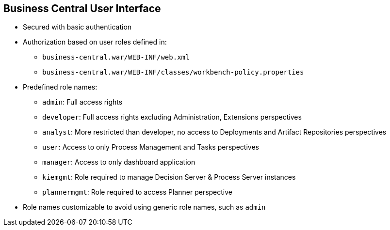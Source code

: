 :scrollbar:
:data-uri:
:noaudio:

== Business Central User Interface

* Secured with basic authentication
* Authorization based on user roles defined in:
** `business-central.war/WEB-INF/web.xml`
** `business-central.war/WEB-INF/classes/workbench-policy.properties`
* Predefined role names:
** `admin`: Full access rights
** `developer`: Full access rights excluding Administration, Extensions perspectives
** `analyst`: More restricted than developer, no access to Deployments and Artifact Repositories perspectives
** `user`: Access to only Process Management and Tasks perspectives
** `manager`: Access to only dashboard application
** `kiemgmt`: Role required to manage Decision Server & Process Server instances
** `plannermgmt`: Role required to access Planner perspective
* Role names customizable to avoid using generic role names, such as `admin`

ifdef::showscript[]

The Business Central User Interface: Is secured with basic http authentication by default.
The Authorization is based on user roles that are defined in the web.xml file from the WEB-INF directory of the business-central.war component.
Also the workbench-policy.properties file in the WEB-INF/classes directory of the business-central.war component affects the authorization process.
These files contain a set of predefined role names:
* The `admin` role has full access rights.
* The `developer` role has full access rights with the exception ton Administration and Extensions perspectives.
* The `analyst` role is more restricted than the `developer` role: the `analyst` role does not have access to the Deployments nor the Artifact Repositories perspectives.
* The `user` role have access only to the Process Management and Task perspectives.
* The `manager` role has access only to the dashboard application.
* The `kiemgmt` role is the role required to manage Decision Server and Process Server instances.
* The `plannermgmt` role is the role required to access the Planner perspective.
Each one of these roles are customizable to avoid using generic role names, such as `admin`.

endif::showscript[]
